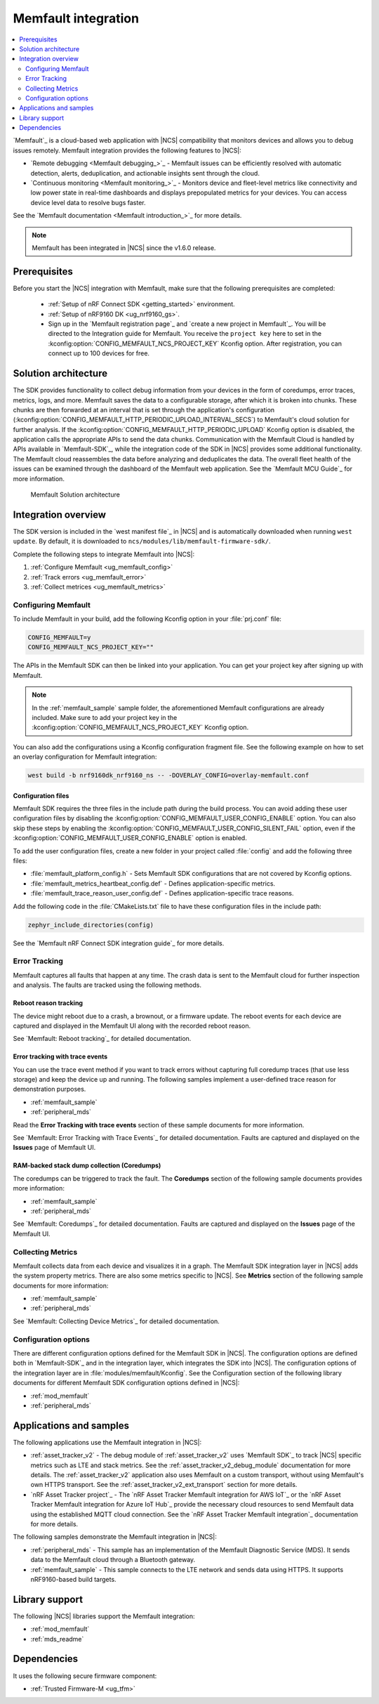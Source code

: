 .. _ug_memfault:

Memfault integration
####################

.. contents::
   :local:
   :depth: 2


`Memfault`_ is a cloud-based web application with |NCS| compatibility that monitors devices and allows you to debug issues remotely.
Memfault integration provides the following features to |NCS|:

* `Remote debugging <Memfault debugging_>`_ - Memfault issues can be efficiently resolved with automatic detection, alerts, deduplication, and actionable insights sent through the cloud.
* `Continuous monitoring <Memfault monitoring_>`_ - Monitors device and fleet-level metrics like connectivity and low power state in real-time dashboards and displays prepopulated metrics for your devices.
  You can access device level data to resolve bugs faster.

See the `Memfault documentation <Memfault introduction_>`_ for more details.

.. note::
   Memfault has been integrated in |NCS| since the v1.6.0 release.

Prerequisites
*************

Before you start the |NCS| integration with Memfault, make sure that the following prerequisites are completed:

   * :ref:`Setup of nRF Connect SDK <getting_started>` environment.
   * :ref:`Setup of nRF9160 DK <ug_nrf9160_gs>`.
   * Sign up in the `Memfault registration page`_ and `create a new project in Memfault`_.
     You will be directed to the Integration guide for Memfault.
     You receive the ``project key`` here to set in the :kconfig:option:`CONFIG_MEMFAULT_NCS_PROJECT_KEY` Kconfig option.
     After registration, you can connect up to 100 devices for free.

Solution architecture
*********************

The SDK provides functionality to collect debug information from your devices in the form of coredumps, error traces, metrics, logs, and more.
Memfault saves the data to a configurable storage, after which it is broken into chunks.
These chunks are then forwarded at an interval that is set through the application's configuration (:kconfig:option:`CONFIG_MEMFAULT_HTTP_PERIODIC_UPLOAD_INTERVAL_SECS`) to Memfault's cloud solution for further analysis.
If the :kconfig:option:`CONFIG_MEMFAULT_HTTP_PERIODIC_UPLOAD` Kconfig option is disabled, the application calls the appropriate APIs to send the data chunks.
Communication with the Memfault Cloud is handled by APIs available in `Memfault-SDK`_, while the integration code of the SDK in |NCS| provides some additional functionality.
The Memfault cloud reassembles the data before analyzing and deduplicates the data.
The overall fleet health of the issues can be examined through the dashboard of the Memfault web application.
See the `Memfault MCU Guide`_ for more information.

.. figure:: /images/Memfault_architecture.svg
   :alt: Memfault Solution architecture

   Memfault Solution architecture

.. _using_memfault:

Integration overview
********************

The SDK version is included in the `west manifest file`_ in |NCS| and is automatically downloaded when running ``west update``.
By default, it is downloaded to ``ncs/modules/lib/memfault-firmware-sdk/``.

Complete the following steps to integrate Memfault into |NCS|:

1. :ref:`Configure Memfault <ug_memfault_config>`
#. :ref:`Track errors <ug_memfault_error>`
#. :ref:`Collect metrices <ug_memfault_metrics>`

.. _ug_memfault_config:

Configuring Memfault
====================

To include Memfault in your build, add the following Kconfig option in your :file:`prj.conf` file:

.. code-block:: console

   CONFIG_MEMFAULT=y
   CONFIG_MEMFAULT_NCS_PROJECT_KEY=""

The APIs in the Memfault SDK can then be linked into your application.
You can get your project key after signing up with Memfault.

.. note::
   In the :ref:`memfault_sample` sample folder, the aforementioned Memfault configurations are already included.
   Make sure to add your project key in the :kconfig:option:`CONFIG_MEMFAULT_NCS_PROJECT_KEY` Kconfig option.

You can also add the configurations using a Kconfig configuration fragment file.
See the following example on how to set an overlay configuration for Memfault integration:

.. code-block:: console

   west build -b nrf9160dk_nrf9160_ns -- -DOVERLAY_CONFIG=overlay-memfault.conf

Configuration files
-------------------

Memfault SDK requires the three files in the include path during the build process.
You can avoid adding these user configuration files by disabling the :kconfig:option:`CONFIG_MEMFAULT_USER_CONFIG_ENABLE` option.
You can also skip these steps by enabling the :kconfig:option:`CONFIG_MEMFAULT_USER_CONFIG_SILENT_FAIL` option, even if the :kconfig:option:`CONFIG_MEMFAULT_USER_CONFIG_ENABLE` option is enabled.

To add the user configuration files, create a new folder in your project called :file:`config` and add the following three files:

* :file:`memfault_platform_config.h` - Sets Memfault SDK configurations that are not covered by Kconfig options.
* :file:`memfault_metrics_heartbeat_config.def` - Defines application-specific metrics.
* :file:`memfault_trace_reason_user_config.def` - Defines application-specific trace reasons.

Add the following code in the :file:`CMakeLists.txt` file to have these configuration files in the include path:

.. code-block:: console

   zephyr_include_directories(config)

See the `Memfault nRF Connect SDK integration guide`_ for more details.

.. _ug_memfault_error:

Error Tracking
==============

Memfault captures all faults that happen at any time.
The crash data is sent to the Memfault cloud for further inspection and analysis.
The faults are tracked using the following methods.

Reboot reason tracking
----------------------

The device might reboot due to a crash, a brownout, or a firmware update.
The reboot events for each device are captured and displayed in the Memfault UI along with the recorded reboot reason.

See `Memfault: Reboot tracking`_ for detailed documentation.

Error tracking with trace events
--------------------------------

You can use the trace event method if you want to track errors without capturing full coredump traces (that use less storage) and keep the device up and running.
The following samples implement a user-defined trace reason for demonstration purposes.

* :ref:`memfault_sample`
* :ref:`peripheral_mds`

Read the **Error Tracking with trace events** section of these sample documents for more information.

See `Memfault: Error Tracking with Trace Events`_ for detailed documentation.
Faults are captured and displayed on the **Issues** page of Memfault UI.

RAM-backed stack dump collection (Coredumps)
--------------------------------------------

The coredumps can be triggered to track the fault.
The **Coredumps** section of the following sample documents provides more information:

* :ref:`memfault_sample`
* :ref:`peripheral_mds`

See `Memfault: Coredumps`_ for detailed documentation.
Faults are captured and displayed on the **Issues** page of the Memfault UI.

.. _ug_memfault_metrics:

Collecting Metrics
==================

Memfault collects data from each device and visualizes it in a graph.
The Memfault SDK integration layer in |NCS| adds the system property metrics.
There are also some metrics specific to |NCS|.
See **Metrics** section of the following sample documents for more information:

* :ref:`memfault_sample`
* :ref:`peripheral_mds`

See `Memfault: Collecting Device Metrics`_ for detailed documentation.

Configuration options
=====================

There are different configuration options defined for the Memfault SDK in |NCS|.
The configuration options are defined both in `Memfault-SDK`_ and in the integration layer, which integrates the SDK into |NCS|.
The configuration options of the integration layer are in :file:`modules/memfault/Kconfig`.
See the Configuration section of the following library documents for different Memfault SDK configuration options defined in |NCS|:

* :ref:`mod_memfault`
* :ref:`peripheral_mds`

Applications and samples
************************

The following applications use the Memfault integration in |NCS|:

* :ref:`asset_tracker_v2` - The debug module of :ref:`asset_tracker_v2` uses `Memfault SDK`_ to track |NCS| specific metrics such as LTE and stack metrics.
  See the :ref:`asset_tracker_v2_debug_module` documentation for more details.
  The :ref:`asset_tracker_v2` application also uses Memfault on a custom transport, without using Memfault's own HTTPS transport.
  See the :ref:`asset_tracker_v2_ext_transport` section for more details.

* `nRF Asset Tracker project`_ - The `nRF Asset Tracker Memfault integration for AWS IoT`_ or the `nRF Asset Tracker Memfault integration for Azure IoT Hub`_ provide the necessary cloud resources to send Memfault data using the established MQTT cloud connection.
  See the `nRF Asset Tracker Memfault integration`_ documentation for more details.

The following samples demonstrate the Memfault integration in |NCS|:

* :ref:`peripheral_mds` - This sample has an implementation of the Memfault Diagnostic Service (MDS).
  It sends data to the Memfault cloud through a Bluetooth gateway.
* :ref:`memfault_sample` - This sample connects to the LTE network and sends data using HTTPS.
  It supports nRF9160-based build targets.

Library support
***************

The following |NCS| libraries support the Memfault integration:

* :ref:`mod_memfault`
* :ref:`mds_readme`

Dependencies
************

It uses the following secure firmware component:

* :ref:`Trusted Firmware-M <ug_tfm>`
